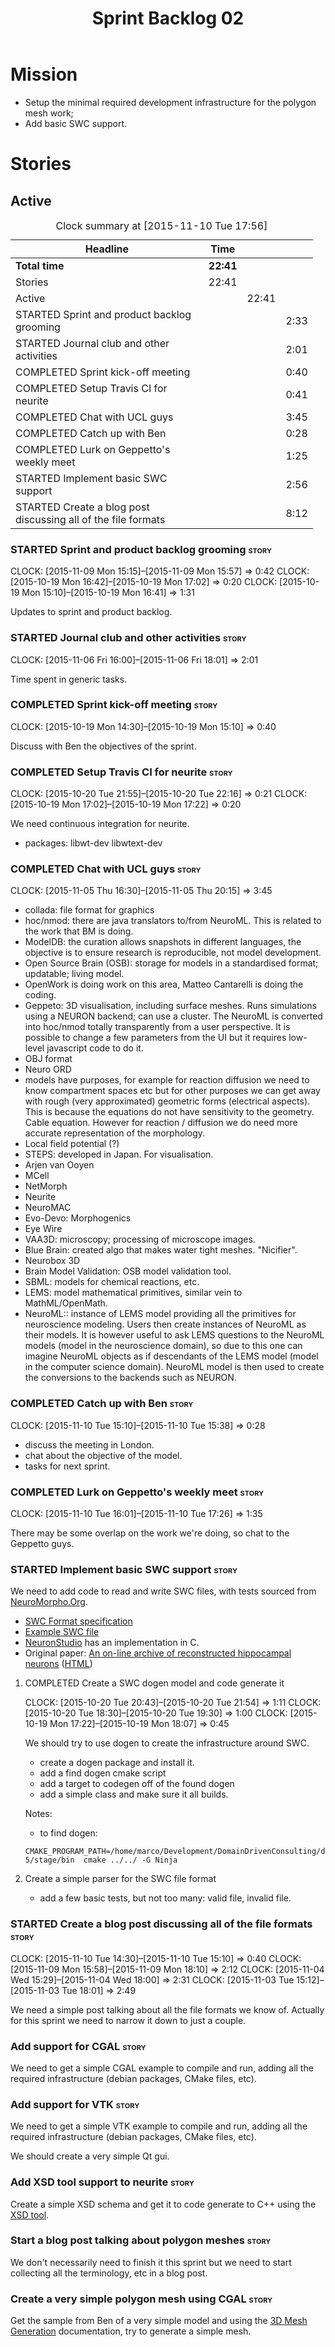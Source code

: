 #+title: Sprint Backlog 02
#+options: date:nil toc:nil author:nil num:nil
#+todo: STARTED | COMPLETED CANCELLED POSTPONED
#+tags: { story(s) spike(p) }

* Mission

- Setup the minimal required development infrastructure for the
  polygon mesh work;
- Add basic SWC support.

* Stories

** Active

#+begin: clocktable :maxlevel 3 :scope subtree :indent nil :emphasize nil :scope file :narrow 75
#+CAPTION: Clock summary at [2015-11-10 Tue 17:56]
| <75>                                                                        |         |       |      |
| Headline                                                                    | Time    |       |      |
|-----------------------------------------------------------------------------+---------+-------+------|
| *Total time*                                                                | *22:41* |       |      |
|-----------------------------------------------------------------------------+---------+-------+------|
| Stories                                                                     | 22:41   |       |      |
| Active                                                                      |         | 22:41 |      |
| STARTED Sprint and product backlog grooming                                 |         |       | 2:33 |
| STARTED Journal club and other activities                                   |         |       | 2:01 |
| COMPLETED Sprint kick-off meeting                                           |         |       | 0:40 |
| COMPLETED Setup Travis CI for neurite                                       |         |       | 0:41 |
| COMPLETED Chat with UCL guys                                                |         |       | 3:45 |
| COMPLETED Catch up with Ben                                                 |         |       | 0:28 |
| COMPLETED Lurk on Geppetto's weekly meet                                    |         |       | 1:25 |
| STARTED Implement basic SWC support                                         |         |       | 2:56 |
| STARTED Create a blog post discussing all of the file formats               |         |       | 8:12 |
#+end:

*** STARTED Sprint and product backlog grooming                       :story:
    CLOCK: [2015-11-09 Mon 15:15]--[2015-11-09 Mon 15:57] =>  0:42
    CLOCK: [2015-10-19 Mon 16:42]--[2015-10-19 Mon 17:02] =>  0:20
    CLOCK: [2015-10-19 Mon 15:10]--[2015-10-19 Mon 16:41] =>  1:31

Updates to sprint and product backlog.

*** STARTED Journal club and other activities                         :story:
    CLOCK: [2015-11-06 Fri 16:00]--[2015-11-06 Fri 18:01] =>  2:01

Time spent in generic tasks.

*** COMPLETED Sprint kick-off meeting                                 :story:
    SCHEDULED: <2015-10-19 Mon>
    CLOCK: [2015-10-19 Mon 14:30]--[2015-10-19 Mon 15:10] =>  0:40

Discuss with Ben the objectives of the sprint.

*** COMPLETED Setup Travis CI for neurite                             :story:
    CLOSED: [2015-10-20 Tue 21:55]
    CLOCK: [2015-10-20 Tue 21:55]--[2015-10-20 Tue 22:16] =>  0:21
    CLOCK: [2015-10-19 Mon 17:02]--[2015-10-19 Mon 17:22] =>  0:20

We need continuous integration for neurite.

- packages: libwt-dev libwtext-dev

*** COMPLETED Chat with UCL guys                                      :story:
    CLOSED: [2015-11-09 Mon 15:57]
    CLOCK: [2015-11-05 Thu 16:30]--[2015-11-05 Thu 20:15] =>  3:45

- collada: file format for graphics
- hoc/nmod: there are java translators to/from NeuroML. This is
  related to the work that BM is doing.
- ModelDB: the curation allows snapshots in different languages, the
  objective is to ensure research is reproducible, not model
  development.
- Open Source Brain (OSB): storage for models in a standardised
  format; updatable; living model.
- OpenWork is doing work on this area, Matteo Cantarelli is doing the
  coding.
- Geppeto: 3D visualisation, including surface meshes. Runs
  simulations using a NEURON backend; can use a cluster. The NeuroML
  is converted into hoc/nmod totally transparently from a user
  perspective. It is possible to change a few parameters from the UI
  but it requires low-level javascript code to do it.
- OBJ format
- Neuro ORD
- models have purposes, for example for reaction diffusion we need to
  know compartment spaces etc but for other purposes we can get away
  with rough (very approximated) geometric forms (electrical
  aspects). This is because the equations do not have sensitivity to
  the geometry. Cable equation. However for reaction / diffusion we do
  need more accurate representation of the morphology.
- Local field potential (?)
- STEPS: developed in Japan. For visualisation.
- Arjen van Ooyen
- MCell
- NetMorph
- Neurite
- NeuroMAC
- Evo-Devo: Morphogenics
- Eye Wire
- VAA3D: microscopy; processing of microscope images.
- Blue Brain: created algo that makes water tight meshes. "Nicifier".
- Neurobox 3D
- Brain Model Validation: OSB model validation tool.
- SBML: models for chemical reactions, etc.
- LEMS: model mathematical primitives, similar vein to
  MathML/OpenMath.
- NeuroML:: instance of LEMS model providing all the primitives for
  neuroscience modeling. Users then create instances of NeuroML as
  their models. It is however useful to ask LEMS questions to the
  NeuroML models (model in the neuroscience domain), so due to this
  one can imagine NeuroML objects as if descendants of the LEMS model
  (model in the computer science domain). NeuroML model is then used
  to create the conversions to the backends such as NEURON.

*** COMPLETED Catch up with Ben                                       :story:
    CLOSED: [2015-11-10 Tue 17:31]
    CLOCK: [2015-11-10 Tue 15:10]--[2015-11-10 Tue 15:38] =>  0:28

- discuss the meeting in London.
- chat about the objective of the model.
- tasks for next sprint.

*** COMPLETED Lurk on Geppetto's weekly meet                          :story:
    CLOSED: [2015-11-10 Tue 17:36]
    CLOCK: [2015-11-10 Tue 16:01]--[2015-11-10 Tue 17:26] =>  1:35

There may be some overlap on the work we're doing, so chat to the
Geppetto guys.

*** STARTED Implement basic SWC support                               :story:

We need to add code to read and write SWC files, with tests sourced
from [[http://neuromorpho.org/neuroMorpho/index.jsp][NeuroMorpho.Org]].

- [[http://www.neuronland.org/NLMorphologyConverter/MorphologyFormats/SWC/Spec.html][SWC Format specification]]
- [[http://neuromorpho.org/neuroMorpho/dableFiles/guerra%2520da%2520rocha/CNG%2520version/cc08lamx4cel01pp-sb.CNG.swc][Example SWC file]]
- [[http://research.mssm.edu/cnic/tools-ns.html][NeuronStudio]] has an implementation in C.
- Original paper: [[http://ac.els-cdn.com/S0165027098000910/1-s2.0-S0165027098000910-main.pdf?_tid%3D06345944-767a-11e5-97c1-00000aab0f27&acdnat%3D1445270396_0f399ab6e23d392fd78e161582ad1c24][An on-line archive of reconstructed hippocampal
  neurons]] ([[http://www.sciencedirect.com/science/article/pii/S0165027098000910][HTML]])

**** COMPLETED Create a SWC dogen model and code generate it
     CLOSED: [2015-10-20 Tue 21:54]
     CLOCK: [2015-10-20 Tue 20:43]--[2015-10-20 Tue 21:54] =>  1:11
     CLOCK: [2015-10-20 Tue 18:30]--[2015-10-20 Tue 19:30] =>  1:00
     CLOCK: [2015-10-19 Mon 17:22]--[2015-10-19 Mon 18:07] =>  0:45

We should try to use dogen to create the infrastructure around SWC.

- create a dogen package and install it.
- add a find dogen cmake script
- add a target to codegen off of the found dogen
- add a simple class and make sure it all builds.

Notes:

- to find dogen:

: CMAKE_PROGRAM_PATH=/home/marco/Development/DomainDrivenConsulting/dogen/build/output/gcc-5/stage/bin  cmake ../../ -G Ninja

**** Create a simple parser for the SWC file format

- add a few basic tests, but not too many: valid file, invalid file.

*** STARTED Create a blog post discussing all of the file formats     :story:
    CLOCK: [2015-11-10 Tue 14:30]--[2015-11-10 Tue 15:10] =>  0:40
    CLOCK: [2015-11-09 Mon 15:58]--[2015-11-09 Mon 18:10] =>  2:12
    CLOCK: [2015-11-04 Wed 15:29]--[2015-11-04 Wed 18:00] =>  2:31
    CLOCK: [2015-11-03 Tue 15:12]--[2015-11-03 Tue 18:01] =>  2:49

We need a simple post talking about all the file formats we know
of. Actually for this sprint we need to narrow it down to just a
couple.

*** Add support for CGAL                                              :story:

We need to get a simple CGAL example to compile and run, adding all
the required infrastructure (debian packages, CMake files, etc).

*** Add support for VTK                                               :story:

We need to get a simple VTK example to compile and run, adding all
the required infrastructure (debian packages, CMake files, etc).

We should create a very simple Qt gui.

*** Add XSD tool support to neurite                                   :story:

Create a simple XSD schema and get it to code generate to C++ using
the [[http://www.codesynthesis.com/products/xsd/][XSD tool]].

*** Start a blog post talking about polygon meshes                    :story:

We don't necessarily need to finish it this sprint but we need to
start collecting all the terminology, etc in a blog post.

*** Create a very simple polygon mesh using CGAL                      :story:

Get the sample from Ben of a very simple model and using the [[http://doc.cgal.org/latest/Mesh_3/][3D Mesh
Generation]] documentation, try to generate a simple mesh.
